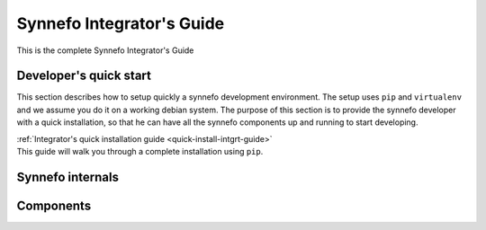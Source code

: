 .. _intgrt-guide:

Synnefo Integrator's Guide
^^^^^^^^^^^^^^^^^^^^^^^^^^

This is the complete Synnefo Integrator's Guide

Developer's quick start
=======================

This section describes how to setup quickly a synnefo development environment.
The setup uses ``pip`` and ``virtualenv`` and we assume you do it on a working
debian system. The purpose of this section is to provide the synnefo developer
with a quick installation, so that he can have all the synnefo components
up and running to start developing.

| :ref:`Integrator's quick installation guide <quick-install-intgrt-guide>`
| This guide will walk you through a complete installation using ``pip``.


Synnefo internals
=================

Components
==========

